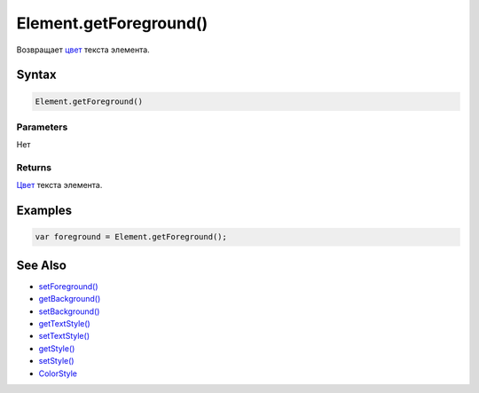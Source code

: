 Element.getForeground()
=======================

Возвращает `цвет </docs/API/Core/Style/ColorStyle/>`__ текста элемента.

Syntax
------

.. code:: js

    Element.getForeground()

Parameters
~~~~~~~~~~

Нет

Returns
~~~~~~~

`Цвет </docs/API/Core/Style/ColorStyle/>`__ текста элемента.

Examples
--------

.. code:: js

    var foreground = Element.getForeground();

See Also
--------

-  `setForeground() <../Element.setForeground.html>`__
-  `getBackground() <../Element.getBackground.html>`__
-  `setBackground() <../Element.setBackground.html>`__
-  `getTextStyle() <../Element.getTextStyle.html>`__
-  `setTextStyle() <../Element.setTextStyle.html>`__
-  `getStyle() <../Element.getStyle.html>`__
-  `setStyle() <../Element.setStyle.html>`__
-  `ColorStyle </docs/API/Core/Style/ColorStyle/>`__
